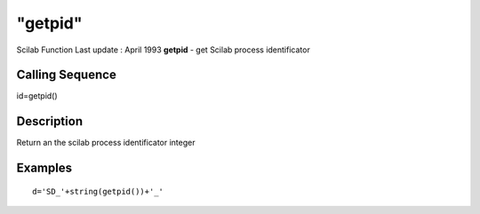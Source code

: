 ====
"getpid"
====

Scilab Function Last update : April 1993
**getpid** - get Scilab process identificator



Calling Sequence
~~~~~~~~~~~~~~~~

id=getpid()




Description
~~~~~~~~~~~

Return an the scilab process identificator integer



Examples
~~~~~~~~


::

    
    
    d='SD_'+string(getpid())+'_'
     
      




